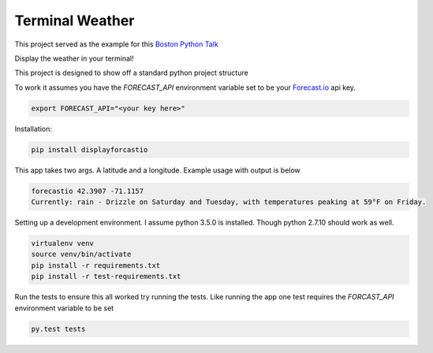 Terminal Weather
================

This project served as the example for this `Boston Python Talk
<https://goo.gl/7T0CMP>`_

Display the weather in your terminal!

This project is designed to show off a standard python project structure

To work it assumes you have the `FORECAST_API` environment variable set to be your `Forecast.io
<https://developer.forecast.io/>`_ api key.

.. code:: bash

    export FORECAST_API="<your key here>"

Installation:

.. code:: bash

    pip install displayforcastio

This app takes two args. A latitude and a longitude. Example usage with output is below

.. code:: python

    forecastio 42.3907 -71.1157
    Currently: rain - Drizzle on Saturday and Tuesday, with temperatures peaking at 59°F on Friday.


Setting up a development environment. I assume python 3.5.0 is installed. Though python 2.7.10 should work as well.

.. code:: bash

    virtualenv venv
    source venv/bin/activate
    pip install -r requirements.txt
    pip install -r test-requirements.txt

Run the tests to ensure this all worked try running the tests. Like running the app one test requires the `FORCAST_API`
environment variable to be set

.. code:: bash

    py.test tests
